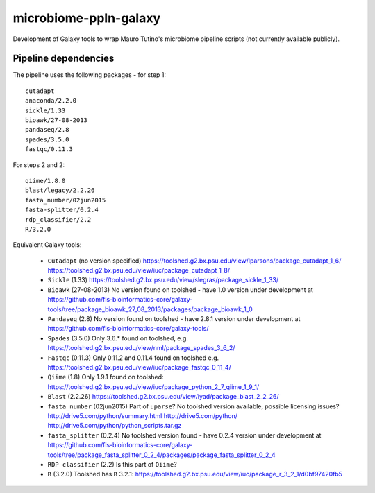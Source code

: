 microbiome-ppln-galaxy
======================

Development of Galaxy tools to wrap Mauro Tutino's microbiome pipeline
scripts (not currently available publicly).

Pipeline dependencies
---------------------

The pipeline uses the following packages - for step 1::

    cutadapt
    anaconda/2.2.0
    sickle/1.33
    bioawk/27-08-2013
    pandaseq/2.8
    spades/3.5.0
    fastqc/0.11.3

For steps 2 and 2::

    qiime/1.8.0
    blast/legacy/2.2.26
    fasta_number/02jun2015
    fasta-splitter/0.2.4
    rdp_classifier/2.2
    R/3.2.0

Equivalent Galaxy tools:

 - ``Cutadapt`` (no version specified)
   https://toolshed.g2.bx.psu.edu/view/lparsons/package_cutadapt_1_6/
   https://toolshed.g2.bx.psu.edu/view/iuc/package_cutadapt_1_8/

 - ``Sickle`` (1.33)
   https://toolshed.g2.bx.psu.edu/view/slegras/package_sickle_1_33/

 - ``Bioawk`` (27-08-2013)
   No version found on toolshed - have 1.0 version under development at
   https://github.com/fls-bioinformatics-core/galaxy-tools/tree/package_bioawk_27_08_2013/packages/package_bioawk_1_0

 - ``Pandaseq`` (2.8)
   No version found on toolshed - have 2.8.1 version under development at
   https://github.com/fls-bioinformatics-core/galaxy-tools/

 - ``Spades`` (3.5.0)
   Only 3.6.* found on toolshed, e.g.
   https://toolshed.g2.bx.psu.edu/view/nml/package_spades_3_6_2/

 - ``Fastqc`` (0.11.3)
   Only 0.11.2 and 0.11.4 found on toolshed e.g.
   https://toolshed.g2.bx.psu.edu/view/iuc/package_fastqc_0_11_4/

 - ``Qiime`` (1.8)
   Only 1.9.1 found on toolshed:
   https://toolshed.g2.bx.psu.edu/view/iuc/package_python_2_7_qiime_1_9_1/

 - ``Blast`` (2.2.26)
   https://toolshed.g2.bx.psu.edu/view/iyad/package_blast_2_2_26/

 - ``fasta_number`` (02jun2015)
   Part of ``uparse``? No toolshed version available, possible licensing issues?
   http://drive5.com/python/summary.html
   http://drive5.com/python/
   http://drive5.com/python/python_scripts.tar.gz

 - ``fasta_splitter`` (0.2.4)
   No toolshed version found - have 0.2.4 version under development at
   https://github.com/fls-bioinformatics-core/galaxy-tools/tree/package_fasta_splitter_0_2_4/packages/package_fasta_splitter_0_2_4

 - ``RDP classifier`` (2.2)
   Is this part of ``Qiime``?

 - ``R`` (3.2.0)
   Toolshed has ``R`` 3.2.1:
   https://toolshed.g2.bx.psu.edu/view/iuc/package_r_3_2_1/d0bf97420fb5
